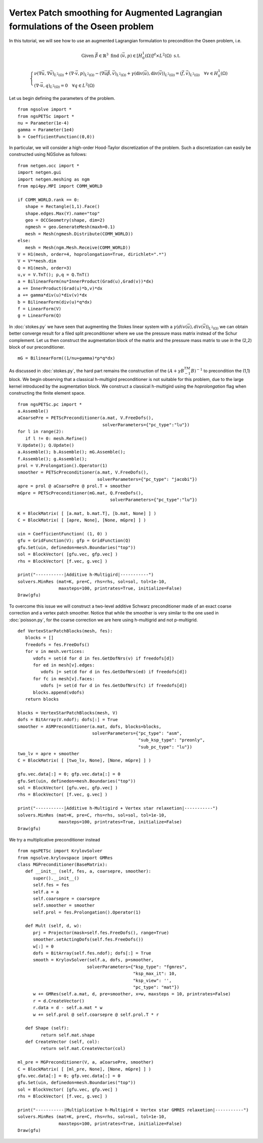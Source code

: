 Vertex Patch smoothing for Augmented Lagrangian formulations of the Oseen problem
===================================================================================

In this tutorial, we will see how to use an augmented Lagrangian formulation to precondition the Oseen problem, i.e.

.. math::

   \text{Given } \vec{\beta} \in \mathbb{R}^3 \text{ find } (\vec{u}, p) \in [H^1_{0}(\Omega)]^d \times L^2(\Omega) \text{ s.t. }

   \begin{cases} 
      \nu (\nabla \vec{u}, \nabla \vec{v})_{L^2(\Omega)} + (\nabla \cdot \vec{v}, p)_{L^2(\Omega)} - (\nabla \vec{u} \vec{\beta}, \vec{v})_{L^2(\Omega)} + \gamma (\text{div}(\vec{u}), \text{div}(\vec{v}))_{L^2(\Omega)} = (\vec{f}, \vec{v})_{L^2(\Omega)} \quad \forall v \in H^1_{0}(\Omega) \\
      (\nabla \cdot \vec{u}, q)_{L^2(\Omega)} = 0 \quad \forall q \in L^2(\Omega)
   \end{cases}

Let us begin defining the parameters of the problem. ::

   from ngsolve import *
   from ngsPETSc import *
   nu = Parameter(1e-4)
   gamma = Parameter(1e4)
   b = CoefficientFunction((0,0))

In particular, we will consider a high-order Hood-Taylor discretization of the problem. Such a discretization can easily be constructed using NGSolve as follows: ::

   from netgen.occ import *
   import netgen.gui
   import netgen.meshing as ngm
   from mpi4py.MPI import COMM_WORLD

   if COMM_WORLD.rank == 0:
      shape = Rectangle(1,1).Face()
      shape.edges.Max(Y).name="top"
      geo = OCCGeometry(shape, dim=2)
      ngmesh = geo.GenerateMesh(maxh=0.1)
      mesh = Mesh(ngmesh.Distribute(COMM_WORLD))
   else:
      mesh = Mesh(ngm.Mesh.Receive(COMM_WORLD))
   V = H1(mesh, order=4, hoprolongation=True, dirichlet=".*")
   V = V**mesh.dim
   Q = H1(mesh, order=3)
   u,v = V.TnT(); p,q = Q.TnT()
   a = BilinearForm(nu*InnerProduct(Grad(u),Grad(v))*dx)
   a += InnerProduct(Grad(u)*b,v)*dx
   a += gamma*div(u)*div(v)*dx
   b = BilinearForm(div(u)*q*dx)
   f = LinearForm(V)
   g = LinearForm(Q)

In :doc:`stokes.py` we have seen that augmenting the Stokes linear system with a :math:`\gamma(div(\vec{u}),div(\vec{v}))_{L^2(\Omega)}` we can obtain better converge result for a filed split preconditioner where we use the pressure mass matrix instead of the Schur complement.
Let us then construct the augmentation block of the matrix and the pressure mass matrix to use in the (2,2) block of our preconditioner. ::

   mG = BilinearForm((1/nu+gamma)*p*q*dx)

As discussed in :doc:`stokes.py`, the hard part remains the construction of the :math:`(A+\gamma B^TM^{-1}B)^{-1}` to precondition the (1,1) block.
We begin observing that a classical h-multigird preconditioner is not suitable for this problem, due to the large kernel introduced by the augmentation block.
We construct a classical h-multigird using the `hoprolongation` flag when constructing the finite element space. ::

   from ngsPETSc.pc import * 
   a.Assemble()
   aCoarsePre = PETScPreconditioner(a.mat, V.FreeDofs(),
                                    solverParameters={"pc_type":"lu"})
   for l in range(2):
      if l != 0: mesh.Refine()
   V.Update(); Q.Update()
   a.Assemble(); b.Assemble(); mG.Assemble();
   f.Assemble(); g.Assemble();
   prol = V.Prolongation().Operator(1)
   smoother = PETScPreconditioner(a.mat, V.FreeDofs(),
                                  solverParameters={"pc_type": "jacobi"})
   apre = prol @ aCoarsePre @ prol.T + smoother
   mGpre = PETScPreconditioner(mG.mat, Q.FreeDofs(),
                                       solverParameters={"pc_type":"lu"})

   K = BlockMatrix( [ [a.mat, b.mat.T], [b.mat, None] ] )
   C = BlockMatrix( [ [apre, None], [None, mGpre] ] )
   
   uin = CoefficientFunction( (1, 0) )
   gfu = GridFunction(V); gfp = GridFunction(Q)
   gfu.Set(uin, definedon=mesh.Boundaries("top"))
   sol = BlockVector( [gfu.vec, gfp.vec] )
   rhs = BlockVector( [f.vec, g.vec] )

   print("-----------|Additive h-Multigird|-----------")
   solvers.MinRes (mat=K, pre=C, rhs=rhs, sol=sol, tol=1e-10,
                   maxsteps=100, printrates=True, initialize=False)
   Draw(gfu)


To overcome this issue we will construct a two-level additive Schwarz preconditioner made of an exact coarse correction and a vertex patch smoother.
Notice that while the smoother is very similar to the one used in :doc:`poisson.py`, for the coarse correction we are here using h-multigrid and not p-multigrid. ::

   def VertexStarPatchBlocks(mesh, fes):
      blocks = []
      freedofs = fes.FreeDofs()
      for v in mesh.vertices:
         vdofs = set(d for d in fes.GetDofNrs(v) if freedofs[d])
         for ed in mesh[v].edges:
            vdofs |= set(d for d in fes.GetDofNrs(ed) if freedofs[d])
         for fc in mesh[v].faces:
            vdofs |= set(d for d in fes.GetDofNrs(fc) if freedofs[d])
         blocks.append(vdofs)
      return blocks

   blocks = VertexStarPatchBlocks(mesh, V)
   dofs = BitArray(V.ndof); dofs[:] = True
   smoother = ASMPreconditioner(a.mat, dofs, blocks=blocks,
                                solverParameters={"pc_type": "asm",
                                                  "sub_ksp_type": "preonly",
                                                  "sub_pc_type": "lu"})
   two_lv = apre + smoother
   C = BlockMatrix( [ [two_lv, None], [None, mGpre] ] )
   
   gfu.vec.data[:] = 0; gfp.vec.data[:] = 0
   gfu.Set(uin, definedon=mesh.Boundaries("top"))
   sol = BlockVector( [gfu.vec, gfp.vec] )
   rhs = BlockVector( [f.vec, g.vec] )

   print("-----------|Additive h-Multigird + Vertex star relaxetion|-----------")
   solvers.MinRes (mat=K, pre=C, rhs=rhs, sol=sol, tol=1e-10,
                   maxsteps=100, printrates=True, initialize=False)
   Draw(gfu)

We try a multiplicative preconditioner instead ::

   from ngsPETSc import KrylovSolver
   from ngsolve.krylovspace import GMRes
   class MGPreconditioner(BaseMatrix):
      def __init__ (self, fes, a, coarsepre, smoother):
         super().__init__()
         self.fes = fes
         self.a = a
         self.coarsepre = coarsepre
         self.smoother = smoother
         self.prol = fes.Prolongation().Operator(1)

      def Mult (self, d, w):
         prj = Projector(mask=self.fes.FreeDofs(), range=True) 
         smoother.setActingDofs(self.fes.FreeDofs())
         w[:] = 0
         dofs = BitArray(self.fes.ndof); dofs[:] = True
         smooth = KrylovSolver(self.a, dofs, p=smoother, 
                              solverParameters={"ksp_type": "fgmres", 
                                                "ksp_max_it": 10,
                                                "ksp_view": '',
                                                "pc_type": "mat"})
         w += GMRes(self.a.mat, d, pre=smoother, x=w, maxsteps = 10, printrates=False)
         r = d.CreateVector()
         r.data = d - self.a.mat * w
         w += self.prol @ self.coarsepre @ self.prol.T * r

      def Shape (self):
            return self.mat.shape
      def CreateVector (self, col):
            return self.mat.CreateVector(col)

   ml_pre = MGPreconditioner(V, a, aCoarsePre, smoother)
   C = BlockMatrix( [ [ml_pre, None], [None, mGpre] ] )
   gfu.vec.data[:] = 0; gfp.vec.data[:] = 0
   gfu.Set(uin, definedon=mesh.Boundaries("top"))
   sol = BlockVector( [gfu.vec, gfp.vec] )
   rhs = BlockVector( [f.vec, g.vec] )

   print("-----------|Multiplicative h-Multigird + Vertex star GMRES relaxetion|-----------")
   solvers.MinRes (mat=K, pre=C, rhs=rhs, sol=sol, tol=1e-10,
                   maxsteps=100, printrates=True, initialize=False)
   Draw(gfu)